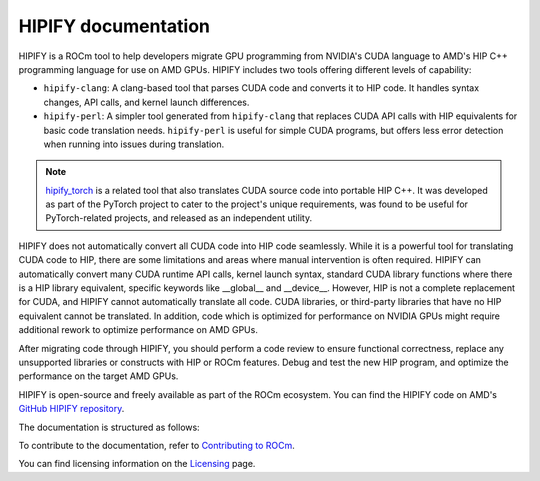 .. meta::
   :description: Tools to automatically translate CUDA source code into portable HIP C++
   :keywords: HIPIFY, ROCm, library, tool, CUDA, CUDA2HIP, hipify-clang, hipify-perl

.. _index:

=====================
HIPIFY documentation
=====================

HIPIFY is a ROCm tool to help developers migrate GPU programming from NVIDIA's CUDA language to AMD's HIP C++ programming language for use on AMD GPUs. HIPIFY includes two tools offering different levels of capability: 

•	``hipify-clang``: A clang-based tool that parses CUDA code and converts it to HIP code. It handles syntax changes, API calls, and kernel launch differences.
•	``hipify-perl``: A simpler tool generated from ``hipify-clang`` that replaces CUDA API calls with HIP equivalents for basic code translation needs. ``hipify-perl`` is useful for simple CUDA programs, but offers less error detection when running into issues during translation. 

.. note::
    
    `hipify_torch <https://github.com/ROCm/hipify_torch>`_ is a related tool that also translates CUDA source code into portable HIP C++. It was developed as part of the PyTorch project to cater to the project's unique requirements, was found to be useful for PyTorch-related projects, and released as an independent utility.

HIPIFY does not automatically convert all CUDA code into HIP code seamlessly. While it is a powerful tool for translating CUDA code to HIP, there are some limitations and areas where manual intervention is often required. HIPIFY can automatically convert many CUDA  runtime API calls, kernel launch syntax, standard CUDA library functions where there is a HIP library equivalent, specific keywords like __global__ and __device__. However, HIP is not a complete replacement for CUDA, and HIPIFY cannot automatically translate all code. CUDA libraries, or third-party libraries that have no HIP equivalent cannot be translated. In addition, code which is optimized for performance on NVIDIA GPUs might require additional rework to optimize performance on AMD GPUs. 

After migrating code through HIPIFY, you should perform a code review to ensure functional correctness, replace any unsupported libraries or constructs with HIP or ROCm features. Debug and test the new HIP program, and optimize the performance on the target AMD GPUs. 

HIPIFY is open-source and freely available as part of the ROCm ecosystem. You can find the HIPIFY code on AMD's `GitHub HIPIFY repository <https://github.com/ROCm/HIPIFY>`_.

The documentation is structured as follows:

.. grid:: 2
  :gutter: 3

  .. grid-item-card:: Building

    * :ref:`build-hipify-clang`
    * :ref:`build-hipify-perl`
    
  .. grid-item-card:: How to

    * :doc:`Use hipify-clang <./how-to/hipify-clang>`
    * :doc:`Use hipify-perl <./how-to/hipify-perl>`
    
  .. grid-item-card:: API reference

    * :ref:`hipify_clang-command`
    * :ref:`hipify_perl-command`
    * :doc:`Supported APIs <./reference/supported_apis>`
     
To contribute to the documentation, refer to
`Contributing to ROCm  <https://rocm.docs.amd.com/en/latest/contribute/contributing.html>`_.

You can find licensing information on the `Licensing <https://rocm.docs.amd.com/en/latest/about/license.html>`_ page.
